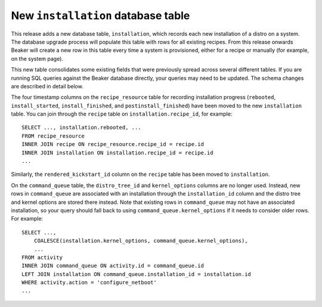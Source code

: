 New ``installation`` database table
===================================

This release adds a new database table, ``installation``, which records each 
new installation of a distro on a system. The database upgrade process will 
populate this table with rows for all existing recipes. From this release 
onwards Beaker will create a new row in this table every time a system is 
provisioned, either for a recipe or manually (for example, on the system page).

This new table consolidates some existing fields that were previously spread 
across several different tables. If you are running SQL queries against the 
Beaker database directly, your queries may need to be updated. The schema 
changes are described in detail below.

The four timestamp columns on the ``recipe_resource`` table for recording 
installation progress (``rebooted``, ``install_started``, ``install_finished``, 
and ``postinstall_finished``) have been moved to the new ``installation`` 
table. You can join through the ``recipe`` table on ``installation.recipe_id``, 
for example::

    SELECT ..., installation.rebooted, ...
    FROM recipe_resource
    INNER JOIN recipe ON recipe_resource.recipe_id = recipe.id
    INNER JOIN installation ON installation.recipe_id = recipe.id
    ...

Similarly, the ``rendered_kickstart_id`` column on the ``recipe`` table has 
been moved to ``installation``.

On the ``command_queue`` table, the ``distro_tree_id`` and ``kernel_options`` 
columns are no longer used. Instead, new rows in ``command_queue`` are 
associated with an installation through the ``installation_id`` column and the 
distro tree and kernel options are stored there instead. Note that existing 
rows in ``command_queue`` may not have an associated installation, so your 
query should fall back to using ``command_queue.kernel_options`` if it needs to 
consider older rows. For example::

    SELECT ...,
        COALESCE(installation.kernel_options, command_queue.kernel_options),
        ...
    FROM activity
    INNER JOIN command_queue ON activity.id = command_queue.id
    LEFT JOIN installation ON command_queue.installation_id = installation.id
    WHERE activity.action = 'configure_netboot'
    ...
